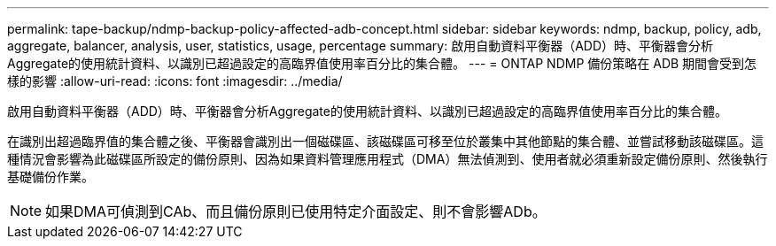 ---
permalink: tape-backup/ndmp-backup-policy-affected-adb-concept.html 
sidebar: sidebar 
keywords: ndmp, backup, policy, adb, aggregate, balancer, analysis, user, statistics, usage, percentage 
summary: 啟用自動資料平衡器（ADD）時、平衡器會分析Aggregate的使用統計資料、以識別已超過設定的高臨界值使用率百分比的集合體。 
---
= ONTAP NDMP 備份策略在 ADB 期間會受到怎樣的影響
:allow-uri-read: 
:icons: font
:imagesdir: ../media/


[role="lead"]
啟用自動資料平衡器（ADD）時、平衡器會分析Aggregate的使用統計資料、以識別已超過設定的高臨界值使用率百分比的集合體。

在識別出超過臨界值的集合體之後、平衡器會識別出一個磁碟區、該磁碟區可移至位於叢集中其他節點的集合體、並嘗試移動該磁碟區。這種情況會影響為此磁碟區所設定的備份原則、因為如果資料管理應用程式（DMA）無法偵測到、使用者就必須重新設定備份原則、然後執行基礎備份作業。

[NOTE]
====
如果DMA可偵測到CAb、而且備份原則已使用特定介面設定、則不會影響ADb。

====
